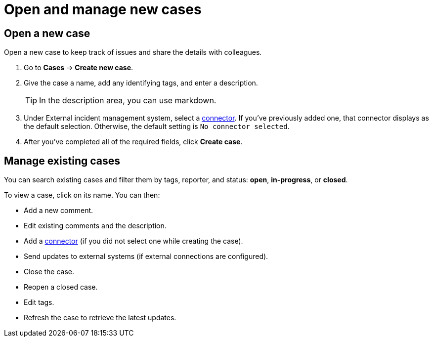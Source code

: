 [[manage-cases]]
= Open and manage new cases

[discrete]
[[new-case-observability]]
== Open a new case

Open a new case to keep track of issues and share the details with colleagues.

. Go to *Cases* -> *Create new case*.
. Give the case a name, add any identifying tags, and enter a description.
+
TIP: In the description area, you can use markdown.

. Under External incident management system, select a <<cases-external-connectors,connector>>. If
you’ve previously added one, that connector displays as the default selection. Otherwise, the
default setting is `No connector selected`.
. After you’ve completed all of the required fields, click *Create case*.

[discrete]
[[manage-case-observability]]
== Manage existing cases

You can search existing cases and filter them by tags, reporter, and status: *open*, *in-progress*, or *closed*.

To view a case, click on its name. You can then:

* Add a new comment.
* Edit existing comments and the description.
* Add a <<cases-external-connectors,connector>> (if you did not select one while creating the case).
* Send updates to external systems (if external connections are configured).
* Close the case.
* Reopen a closed case.
* Edit tags.
* Refresh the case to retrieve the latest updates.
